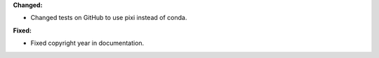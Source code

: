 **Changed:**

* Changed tests on GitHub to use pixi instead of conda.

**Fixed:**

* Fixed copyright year in documentation.
